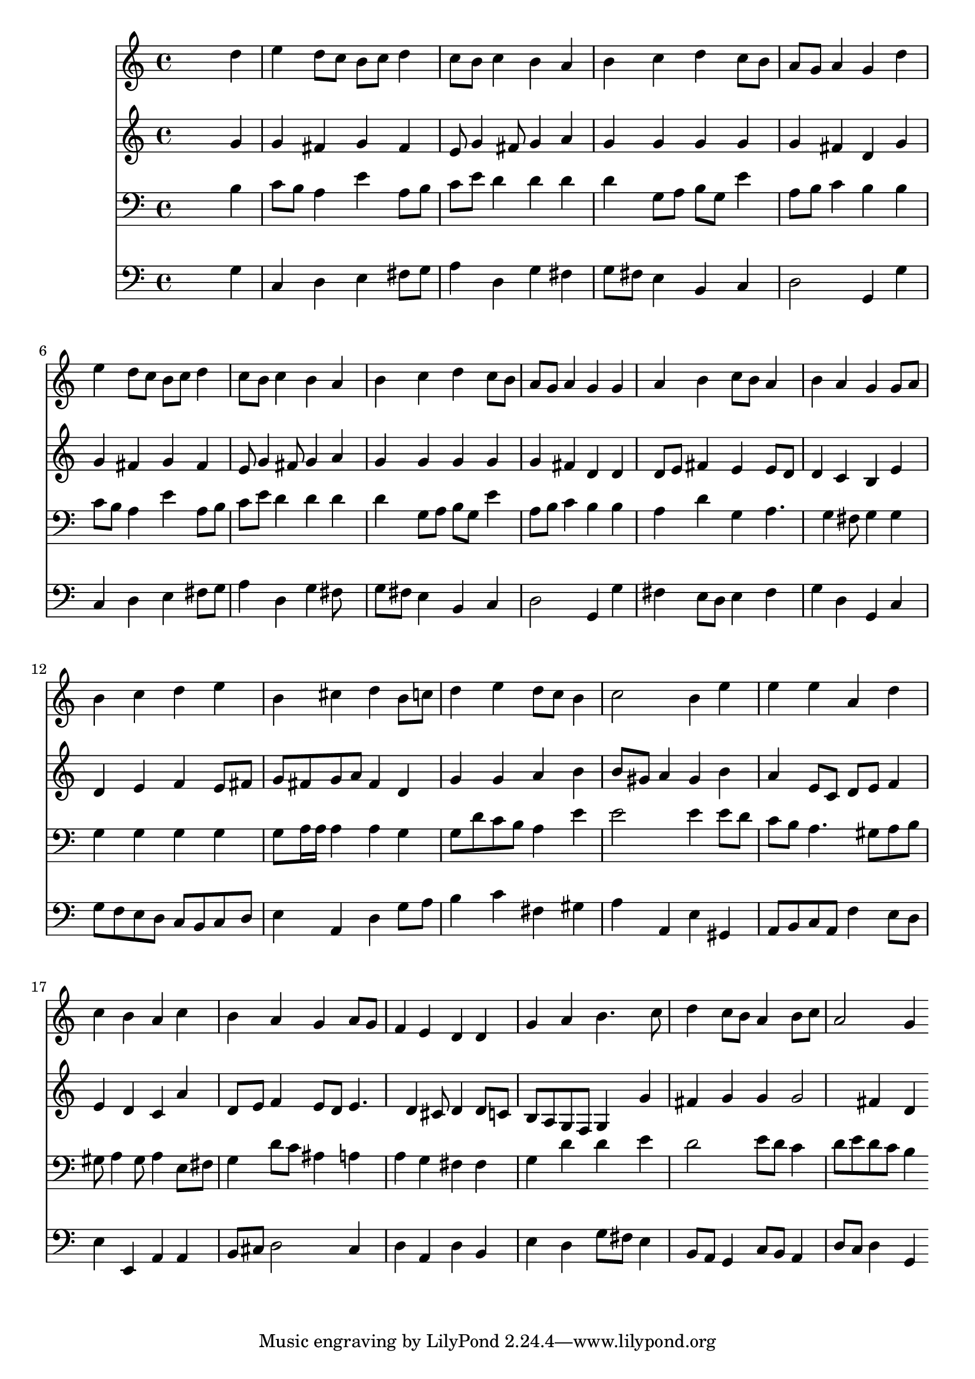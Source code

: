 % Lily was here -- automatically converted by /usr/local/lilypond/usr/bin/midi2ly from 026700b_.mid
\version "2.10.0"


trackAchannelA =  {
  
  \time 4/4 
  

  \key g \major
  
  \tempo 4 = 96 
  
}

trackA = <<
  \context Voice = channelA \trackAchannelA
>>


trackBchannelA = \relative c {
  
  % [SEQUENCE_TRACK_NAME] Instrument 1
  s2. d''4 |
  % 2
  e d8 c b c d4 |
  % 3
  c8 b c4 b a |
  % 4
  b c d c8 b |
  % 5
  a g a4 g d' |
  % 6
  e d8 c b c d4 |
  % 7
  c8 b c4 b a |
  % 8
  b c d c8 b |
  % 9
  a g a4 g g |
  % 10
  a b c8 b a4 |
  % 11
  b a g g8 a |
  % 12
  b4 c d e |
  % 13
  b cis d b8 c |
  % 14
  d4 e d8 c b4 |
  % 15
  c2 b4 e |
  % 16
  e e a, d |
  % 17
  c b a c |
  % 18
  b a g a8 g |
  % 19
  f4 e d d |
  % 20
  g a b4. c8 |
  % 21
  d4 c8 b a4 b8 c |
  % 22
  a2 g4 
}

trackB = <<
  \context Voice = channelA \trackBchannelA
>>


trackCchannelA =  {
  
  % [SEQUENCE_TRACK_NAME] Instrument 2
  
}

trackCchannelB = \relative c {
  s2. g''4 |
  % 2
  g fis g fis |
  % 3
  e8 g4 fis8 g4 a |
  % 4
  g g g g |
  % 5
  g fis d g |
  % 6
  g fis g fis |
  % 7
  e8 g4 fis8 g4 a |
  % 8
  g g g g |
  % 9
  g fis d d |
  % 10
  d8 e fis4 e e8 d |
  % 11
  d4 c b e |
  % 12
  d e f e8 fis |
  % 13
  g fis g a fis4 d |
  % 14
  g g a b |
  % 15
  b8 gis a4 gis b |
  % 16
  a e8 c d e f4 |
  % 17
  e d c a' |
  % 18
  d,8 e f4 e8 d e4. d4 cis8 d4 d8 c |
  % 20
  b a g f g4 g' |
  % 21
  fis g g g2 fis4 d 
}

trackC = <<
  \context Voice = channelA \trackCchannelA
  \context Voice = channelB \trackCchannelB
>>


trackDchannelA =  {
  
  % [SEQUENCE_TRACK_NAME] Instrument 3
  
}

trackDchannelB = \relative c {
  s2. b'4 |
  % 2
  c8 b a4 e' a,8 b |
  % 3
  c e d4 d d |
  % 4
  d g,8 a b g e'4 |
  % 5
  a,8 b c4 b b |
  % 6
  c8 b a4 e' a,8 b |
  % 7
  c e d4 d d |
  % 8
  d g,8 a b g e'4 |
  % 9
  a,8 b c4 b b |
  % 10
  a d g, a4. g4 fis8 g4 g |
  % 12
  g g g g |
  % 13
  g8 a16 a a4 a g |
  % 14
  g8 d' c b a4 e' |
  % 15
  e2 e4 e8 d |
  % 16
  c b a4. gis8 a b |
  % 17
  gis a4 gis8 a4 e8 fis |
  % 18
  g4 d'8 c ais4 a |
  % 19
  a g fis fis |
  % 20
  g d' d e |
  % 21
  d2 e8 d c4 |
  % 22
  d8 e d c b4 
}

trackD = <<

  \clef bass
  
  \context Voice = channelA \trackDchannelA
  \context Voice = channelB \trackDchannelB
>>


trackEchannelA =  {
  
  % [SEQUENCE_TRACK_NAME] Instrument 4
  
}

trackEchannelB = \relative c {
  s2. g'4 |
  % 2
  c, d e fis8 g |
  % 3
  a4 d, g fis |
  % 4
  g8 fis e4 b c |
  % 5
  d2 g,4 g' |
  % 6
  c, d e fis8 g |
  % 7
  a4 d, g fis8 s8 |
  % 8
  g fis e4 b c |
  % 9
  d2 g,4 g' |
  % 10
  fis e8 d e4 fis |
  % 11
  g d g, c |
  % 12
  g'8 f e d c b c d |
  % 13
  e4 a, d g8 a |
  % 14
  b4 c fis, gis |
  % 15
  a a, e' gis, |
  % 16
  a8 b c a f'4 e8 d |
  % 17
  e4 e, a a |
  % 18
  b8 cis d2 cis4 |
  % 19
  d a d b |
  % 20
  e d g8 fis e4 |
  % 21
  b8 a g4 c8 b a4 |
  % 22
  d8 c d4 g, 
}

trackE = <<

  \clef bass
  
  \context Voice = channelA \trackEchannelA
  \context Voice = channelB \trackEchannelB
>>


\score {
  <<
    \context Staff=trackB \trackB
    \context Staff=trackC \trackC
    \context Staff=trackD \trackD
    \context Staff=trackE \trackE
  >>
}

